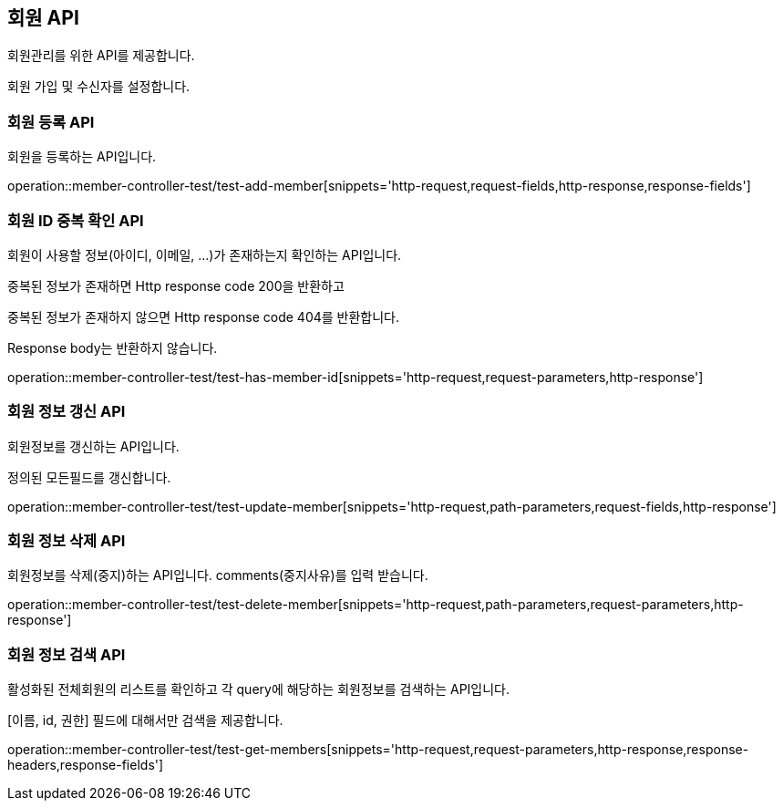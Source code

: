 [[member]]

== 회원 API
회원관리를 위한 API를 제공합니다.

회원 가입 및 수신자를 설정합니다.


=== 회원 등록 API
회원을 등록하는 API입니다.

operation::member-controller-test/test-add-member[snippets='http-request,request-fields,http-response,response-fields']


=== 회원 ID 중복 확인 API
회원이 사용할 정보(아이디, 이메일, ...)가 존재하는지 확인하는 API입니다.

중복된 정보가 존재하면 Http response code 200을 반환하고

중복된 정보가 존재하지 않으면 Http response code 404를 반환합니다.

Response body는 반환하지 않습니다.

operation::member-controller-test/test-has-member-id[snippets='http-request,request-parameters,http-response']


=== 회원 정보 갱신 API
회원정보를 갱신하는 API입니다.

정의된 모든필드를 갱신합니다.

operation::member-controller-test/test-update-member[snippets='http-request,path-parameters,request-fields,http-response']


=== 회원 정보 삭제 API
회원정보를 삭제(중지)하는 API입니다.
comments(중지사유)를 입력 받습니다.

operation::member-controller-test/test-delete-member[snippets='http-request,path-parameters,request-parameters,http-response']


=== 회원 정보 검색 API
활성화된 전체회원의 리스트를 확인하고 각 query에 해당하는 회원정보를 검색하는 API입니다.

[이름, id, 권한] 필드에 대해서만 검색을 제공합니다.

operation::member-controller-test/test-get-members[snippets='http-request,request-parameters,http-response,response-headers,response-fields']

